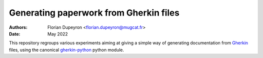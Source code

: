 =======================================
Generating paperwork from Gherkin files
=======================================

:Authors:  - Florian Dupeyron <florian.dupeyron@mugcat.fr>
:Date:     May 2022

This repository regroups various experiments aiming at giving a simple way of generating
documentation from Gherkin_ files, using the canonical `gherkin-python`_ python module.

.. _Gherkin: https://cucumber.io/docs/gherkin/
.. _`gherkin-python`: https://github.com/cucumber/gherkin-python
